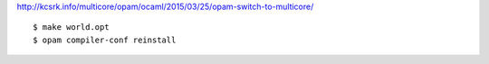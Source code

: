 

http://kcsrk.info/multicore/opam/ocaml/2015/03/25/opam-switch-to-multicore/


::

   $ make world.opt
   $ opam compiler-conf reinstall
